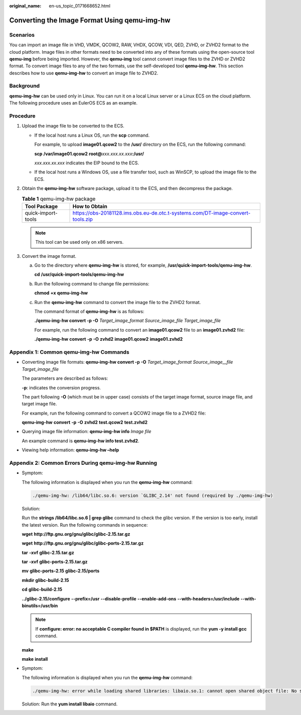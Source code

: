 :original_name: en-us_topic_0171668652.html

.. _en-us_topic_0171668652:

Converting the Image Format Using qemu-img-hw
=============================================

Scenarios
---------

You can import an image file in VHD, VMDK, QCOW2, RAW, VHDX, QCOW, VDI, QED, ZVHD, or ZVHD2 format to the cloud platform. Image files in other formats need to be converted into any of these formats using the open-source tool **qemu-img** before being imported. However, the **qemu-img** tool cannot convert image files to the ZVHD or ZVHD2 format. To convert image files to any of the two formats, use the self-developed tool **qemu-img-hw**. This section describes how to use **qemu-img-hw** to convert an image file to ZVHD2.

Background
----------

**qemu-img-hw** can be used only in Linux. You can run it on a local Linux server or a Linux ECS on the cloud platform. The following procedure uses an EulerOS ECS as an example.

Procedure
---------

#. Upload the image file to be converted to the ECS.

   -  If the local host runs a Linux OS, run the **scp** command.

      For example, to upload **image01.qcow2** to the **/usr/** directory on the ECS, run the following command:

      **scp** **/var/image01.qcow2** **root@**\ *xxx.xxx.xx.xxx*\ **:/usr/**

      *xxx.xxx.xx.xxx* indicates the EIP bound to the ECS.

   -  If the local host runs a Windows OS, use a file transfer tool, such as WinSCP, to upload the image file to the ECS.

#. Obtain the **qemu-img-hw** software package, upload it to the ECS, and then decompress the package.

   .. table:: **Table 1** qemu-img-hw package

      +--------------------+---------------------------------------------------------------------------------+
      | Tool Package       | How to Obtain                                                                   |
      +====================+=================================================================================+
      | quick-import-tools | https://obs-20181128.ims.obs.eu-de.otc.t-systems.com/DT-image-convert-tools.zip |
      +--------------------+---------------------------------------------------------------------------------+

   .. note::

      This tool can be used only on x86 servers.

#. Convert the image format.

   a. Go to the directory where **qemu-img-hw** is stored, for example, **/usr/quick-import-tools/qemu-img-hw**.

      **cd** **/usr/quick-import-tools/qemu-img-hw**

   b. Run the following command to change file permissions:

      **chmod** **+x** **qemu-img-hw**

   c. Run the **qemu-img-hw** command to convert the image file to the ZVHD2 format.

      The command format of **qemu-img-hw** is as follows:

      **./qemu-img-hw convert -p -O** *Target_image_format* *Source_image_file* *Target_image_file*

      For example, run the following command to convert an **image01.qcow2** file to an **image01.zvhd2** file:

      **./qemu-img-hw** **convert** **-p** **-O** **zvhd2** **image01.qcow2** **image01.zvhd2**

Appendix 1: Common qemu-img-hw Commands
---------------------------------------

-  Converting image file formats: **qemu-img-hw convert -p -O** *Target_image_format* *Source_image__file* *Target_image_file*

   The parameters are described as follows:

   **-p**: indicates the conversion progress.

   The part following **-O** (which must be in upper case) consists of the target image format, source image file, and target image file.

   For example, run the following command to convert a QCOW2 image file to a ZVHD2 file:

   **qemu-img-hw** **convert** **-p** **-O** **zvhd2** **test.qcow2** **test.zvhd2**

-  Querying image file information: **qemu-img-hw info** *Image file*

   An example command is **qemu-img-hw info test.zvhd2**.

-  Viewing help information: **qemu-img-hw –help**

Appendix 2: Common Errors During qemu-img-hw Running
----------------------------------------------------

-  Symptom:

   The following information is displayed when you run the **qemu-img-hw** command:

   .. code-block::

      ./qemu-img-hw: /lib64/libc.so.6: version `GLIBC_2.14' not found (required by ./qemu-img-hw)

   Solution:

   Run the **strings /lib64/libc.so.6 \| grep glibc** command to check the glibc version. If the version is too early, install the latest version. Run the following commands in sequence:

   **wget** **http://ftp.gnu.org/gnu/glibc/glibc-2.15.tar.gz**

   **wget** **http://ftp.gnu.org/gnu/glibc/glibc-ports-2.15.tar.gz**

   **tar** **-xvf** **glibc-2.15.tar.gz**

   **tar** **-xvf** **glibc-ports-2.15.tar.gz**

   **mv** **glibc-ports-2.15** **glibc-2.15/ports**

   **mkdir** **glibc-build-2.15**

   **cd** **glibc-build-2.15**

   **../glibc-2.15/configure** **--prefix=/usr** **--disable-profile** **--enable-add-ons** **--with-headers=/usr/include** **--with-binutils=/usr/bin**

   .. note::

      If **configure: error: no acceptable C compiler found in $PATH** is displayed, run the **yum -y install gcc** command.

   **make**

   **make** **install**

-  Symptom:

   The following information is displayed when you run the **qemu-img-hw** command:

   .. code-block::

      ./qemu-img-hw: error while loading shared libraries: libaio.so.1: cannot open shared object file: No such file or directory

   Solution: Run the **yum install libaio** command.
